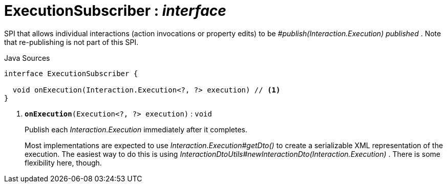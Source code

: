 = ExecutionSubscriber : _interface_
:Notice: Licensed to the Apache Software Foundation (ASF) under one or more contributor license agreements. See the NOTICE file distributed with this work for additional information regarding copyright ownership. The ASF licenses this file to you under the Apache License, Version 2.0 (the "License"); you may not use this file except in compliance with the License. You may obtain a copy of the License at. http://www.apache.org/licenses/LICENSE-2.0 . Unless required by applicable law or agreed to in writing, software distributed under the License is distributed on an "AS IS" BASIS, WITHOUT WARRANTIES OR  CONDITIONS OF ANY KIND, either express or implied. See the License for the specific language governing permissions and limitations under the License.

SPI that allows individual interactions (action invocations or property edits) to be _#publish(Interaction.Execution) published_ . Note that re-publishing is not part of this SPI.

.Java Sources
[source,java]
----
interface ExecutionSubscriber {

  void onExecution(Interaction.Execution<?, ?> execution) // <.>
}
----

<.> `[teal]#*onExecution*#(Execution<?, ?> execution)` : `void`
+
--
Publish each _Interaction.Execution_ immediately after it completes.

Most implementations are expected to use _Interaction.Execution#getDto()_ to create a serializable XML representation of the execution. The easiest way to do this is using _InteractionDtoUtils#newInteractionDto(Interaction.Execution)_ . There is some flexibility here, though.
--

